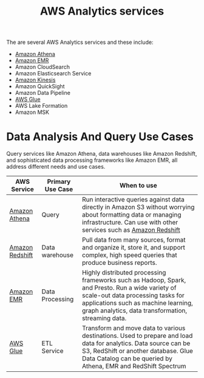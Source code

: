 :PROPERTIES:
:ID:       1611448b-d8d5-41ef-9233-124faf9fa6f3
:END:
#+title: AWS Analytics services

The are several AWS Analytics services and these include:
+ [[id:c03a6146-3675-4e77-bf80-258dfcef5ba1][Amazon Athena]]
+ [[id:bdc27a9c-6f72-4b51-ac1c-d511af9f3c0f][Amazon EMR]]
+ Amazon CloudSearch
+ Amazon Elasticsearch Service
+ [[id:45d9359f-7dcd-4464-a615-5b338f6d5ca2][Amazon Kinesis]]
+ Amazon QuickSight
+ Amazon Data Pipeline
+ [[id:7a535449-2731-494f-af4f-4215ec67bb8b][AWS Glue]]
+ AWS Lake Formation
+ Amazon MSK
  
* Data Analysis And Query Use Cases
Query services like Amazon Athena, data warehouses like Amazon Redshift, and sophisticated data processing frameworks like Amazon EMR, all address different needs and use cases.

| AWS Service     | Primary Use Case | When to use                                                                                                                                                                                                                        |
|-----------------+------------------+------------------------------------------------------------------------------------------------------------------------------------------------------------------------------------------------------------------------------------|
| [[id:c03a6146-3675-4e77-bf80-258dfcef5ba1][Amazon Athena]]   | Query            | Run interactive queries against data directly in Amazon S3 without worrying about formatting data or managing infrastructure. Can use with other services such as [[id:4364cb6a-d511-47ea-a75e-8aa88c6841e1][Amazon Redshift]]                                                  |
| [[id:4364cb6a-d511-47ea-a75e-8aa88c6841e1][Amazon Redshift]] | Data warehouse   | Pull data from many sources, format and organize it, store it, and support complex, high speed queries that produce business reports.                                                                                              |
| [[id:bdc27a9c-6f72-4b51-ac1c-d511af9f3c0f][Amazon EMR]]      | Data Processing  | Highly distributed processing frameworks such as Hadoop, Spark, and Presto. Run a wide variety of scale-out data processing tasks for applications such as machine learning, graph analytics, data transformation, streaming data. |
| [[id:7a535449-2731-494f-af4f-4215ec67bb8b][AWS Glue]]        | ETL Service      | Transform and move data to various destinations. Used to prepare and load data for analytics. Data source can be S3, RedShift or another database. Glue Data Catalog can be queried by Athena, EMR and RedShift Spectrum           |

